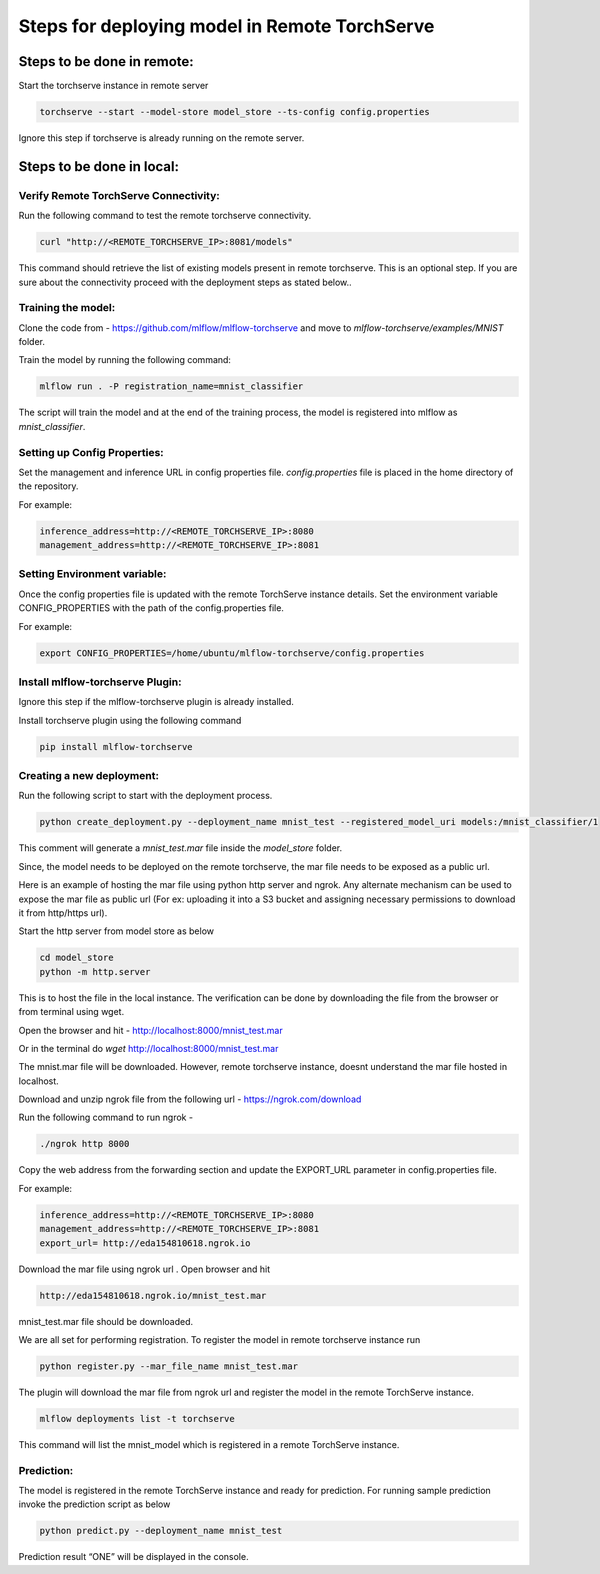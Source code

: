 .. _remote deployment:

==============================================
Steps for deploying model in Remote TorchServe
==============================================

Steps to be done in remote:
===========================

Start the torchserve instance in remote server

.. code-block:: 

    torchserve --start --model-store model_store --ts-config config.properties

Ignore this step if torchserve is already running on the remote server.

Steps to be done in local:
==========================

Verify Remote TorchServe Connectivity:
--------------------------------------

Run the following command to test the remote torchserve connectivity.

.. code-block:: 

    curl "http://<REMOTE_TORCHSERVE_IP>:8081/models"

This command should retrieve the list of existing models present in remote torchserve. This is an optional step. If you are sure about the connectivity proceed with the deployment steps as stated below.. 

Training the model:
-------------------

Clone the code from - `https://github.com/mlflow/mlflow-torchserve <https://github.com/mlflow/mlflow-torchserve>`_ and move to `mlflow-torchserve/examples/MNIST` folder.

Train the model by running the following command:

.. code-block::

    mlflow run . -P registration_name=mnist_classifier

The script will train the model and at the end of the training process, the model is registered into mlflow as `mnist_classifier`.


Setting up Config Properties:
-----------------------------

Set the management and inference URL in config properties file. `config.properties` file is placed in the home directory of the repository.

For example:

.. code-block::

    inference_address=http://<REMOTE_TORCHSERVE_IP>:8080
    management_address=http://<REMOTE_TORCHSERVE_IP>:8081

Setting Environment variable:
-----------------------------

Once the config properties file is updated with the remote TorchServe instance details. Set the environment variable CONFIG_PROPERTIES  with the path of the config.properties file.

For example:

.. code-block::

    export CONFIG_PROPERTIES=/home/ubuntu/mlflow-torchserve/config.properties

Install mlflow-torchserve Plugin:
---------------------------------

Ignore this step if the mlflow-torchserve plugin is already installed.

Install torchserve plugin using the following command

.. code-block::

    pip install mlflow-torchserve

Creating a new deployment:
--------------------------


Run the following script to start with the deployment process.

.. code-block::

    python create_deployment.py --deployment_name mnist_test --registered_model_uri models:/mnist_classifier/1

This comment will generate a `mnist_test.mar` file inside the `model_store` folder.

Since, the model needs to be deployed on the remote torchserve, the mar file needs to be exposed as a public url. 

Here is an example of hosting the mar file using python http server and ngrok. Any alternate mechanism can be used to expose the mar file as public url (For ex: uploading it into a S3 bucket and assigning necessary permissions to download it from http/https url).

Start the http server from model store as below

.. code-block::

    cd model_store
    python -m http.server

This is to host the file in the local instance. 
The verification can be done by downloading the file from the browser or from terminal using wget.

Open the browser and hit - `http://localhost:8000/mnist_test.mar <http://localhost:8000/mnist_test.mar>`_

Or in the terminal do `wget` `http://localhost:8000/mnist_test.mar <http://localhost:8000/mnist_test.mar>`_

The mnist.mar file will be downloaded. However, remote torchserve instance, doesnt understand the mar file hosted in localhost. 

Download and unzip ngrok file from the following url - `https://ngrok.com/download <https://ngrok.com/download>`_

Run the following command to run ngrok -

.. code-block::

    ./ngrok http 8000

Copy the web address from the forwarding section and update the EXPORT_URL parameter in config.properties file.

For example:

.. code-block::

    inference_address=http://<REMOTE_TORCHSERVE_IP>:8080
    management_address=http://<REMOTE_TORCHSERVE_IP>:8081
    export_url= http://eda154810618.ngrok.io


Download the mar file using ngrok url . Open browser and hit

.. code-block::

    http://eda154810618.ngrok.io/mnist_test.mar

mnist_test.mar file should be downloaded.

We are all set for performing registration. To register the model in remote torchserve instance run

.. code-block::

    python register.py --mar_file_name mnist_test.mar

The plugin will download the mar file from ngrok url and register the model in the remote TorchServe instance.


.. code-block::

    mlflow deployments list -t torchserve

This command will list the mnist_model which is registered in a remote TorchServe instance.

Prediction:
-----------

The model is registered in the remote TorchServe instance and ready for prediction. For running sample prediction invoke the prediction script as below

.. code-block::

    python predict.py --deployment_name mnist_test

Prediction result “ONE” will be displayed in the console.


